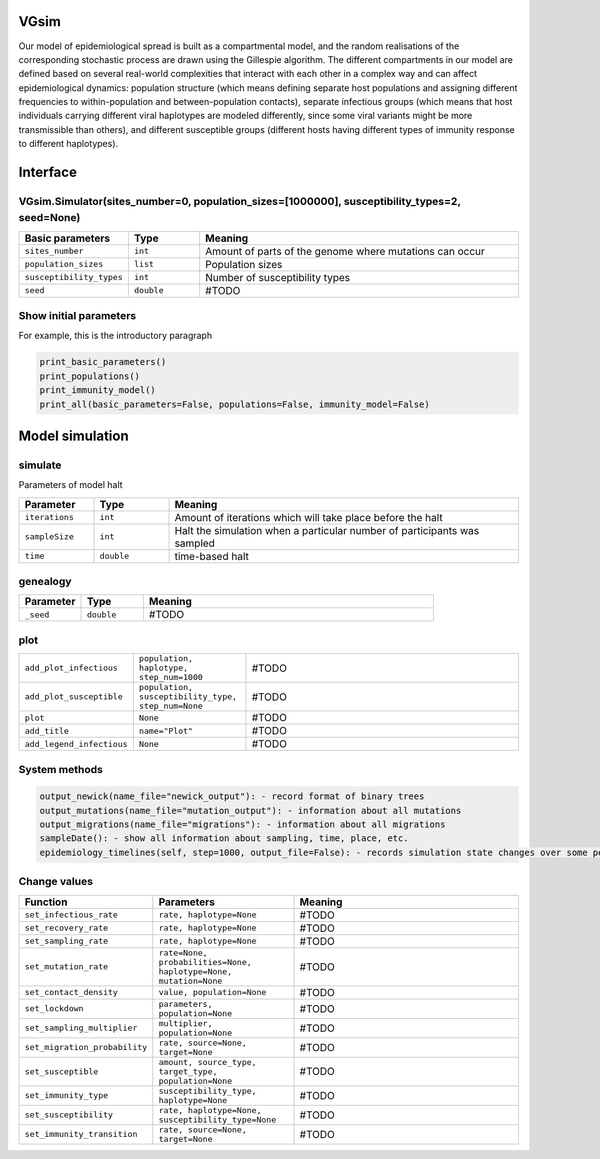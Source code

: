 VGsim
======

Our model of epidemiological spread is built as a compartmental model, and the random realisations of the corresponding stochastic process are drawn using the Gillespie algorithm. The different compartments in our model are defined based on several real-world complexities that interact with each other in a complex way and can affect epidemiological dynamics: population structure (which means defining separate host populations and assigning different frequencies to within-population and between-population contacts), separate infectious groups (which means that host individuals carrying different viral haplotypes are modeled differently, since some viral variants might be more transmissible than others), and different susceptible groups (different hosts having different types of immunity response to different haplotypes).


Interface
=========

VGsim.Simulator(sites_number=0, population_sizes=[1000000], susceptibility_types=2, seed=None)
----------------------------------------------------------------------------------------------

.. list-table::
   :widths: 15 15 70
   :header-rows: 1

   * - Basic parameters
     - Type
     - Meaning
   * - ``sites_number``
     - ``int``
     - Amount of parts of the genome where mutations can occur
   * - ``population_sizes``
     - ``list``
     - Population sizes
   * - ``susceptibility_types``
     - ``int``
     - Number of susceptibility types
   * - ``seed``
     - ``double``
     - #TODO


Show initial parameters
-----------------------

For example, this is the introductory paragraph

.. code-block:: python

  print_basic_parameters()
  print_populations()
  print_immunity_model()
  print_all(basic_parameters=False, populations=False, immunity_model=False)


Model simulation
================

simulate
--------


Parameters of model halt


.. list-table::
   :widths: 15 15 70
   :header-rows: 1

   * - Parameter
     - Type
     - Meaning
   * - ``iterations``
     - ``int``
     - Amount of iterations which will take place before the halt
   * - ``sampleSize``
     - ``int``
     - Halt the simulation when a particular number of participants was sampled
   * - ``time``
     - ``double``
     - time-based halt

genealogy
---------

.. list-table::
   :widths: 15 15 70
   :header-rows: 1

   * - Parameter
     - Type
     - Meaning
   * - ``_seed``
     - ``double`` 
     - #TODO

plot
----
.. list-table::
   :widths: 15 25 70

   * - ``add_plot_infectious``
     - ``population, haplotype, step_num=1000``
     - #TODO
   * - ``add_plot_susceptible``
     - ``population, susceptibility_type, step_num=None``
     - #TODO
   * - ``plot``
     - ``None``
     - #TODO
   * - ``add_title``
     - ``name="Plot"``
     - #TODO
   * - ``add_legend_infectious``
     - ``None``
     - #TODO

System methods
--------------

.. code-block:: python

  output_newick(name_file="newick_output"): - record format of binary trees
  output_mutations(name_file="mutation_output"): - information about all mutations
  output_migrations(name_file="migrations"): - information about all migrations
  sampleDate(): - show all information about sampling, time, place, etc.
  epidemiology_timelines(self, step=1000, output_file=False): - records simulation state changes over some period of time. step - a number of parts epidemiology_timelines is split on.

Change values
-------------

.. list-table::
   :widths: 15 35 70
   :header-rows: 1

   * - Function
     - Parameters
     - Meaning
   * - ``set_infectious_rate``
     - ``rate, haplotype=None``
     - #TODO
   * - ``set_recovery_rate``
     - ``rate, haplotype=None``
     - #TODO
   * - ``set_sampling_rate``
     - ``rate, haplotype=None``
     - #TODO
   * - ``set_mutation_rate``
     - ``rate=None, probabilities=None, haplotype=None, mutation=None``
     - #TODO
   * - ``set_contact_density``
     - ``value, population=None``
     - #TODO
   * - ``set_lockdown``
     - ``parameters, population=None``
     - #TODO
   * - ``set_sampling_multiplier``
     - ``multiplier, population=None``
     - #TODO
   * - ``set_migration_probability``
     - ``rate, source=None, target=None``
     - #TODO
   * - ``set_susceptible``
     - ``amount, source_type, target_type, population=None``
     - #TODO
   * - ``set_immunity_type``
     - ``susceptibility_type, haplotype=None``
     - #TODO
   * - ``set_susceptibility``
     - ``rate, haplotype=None, susceptibility_type=None``
     - #TODO
   * - ``set_immunity_transition``
     - ``rate, source=None, target=None``
     - #TODO